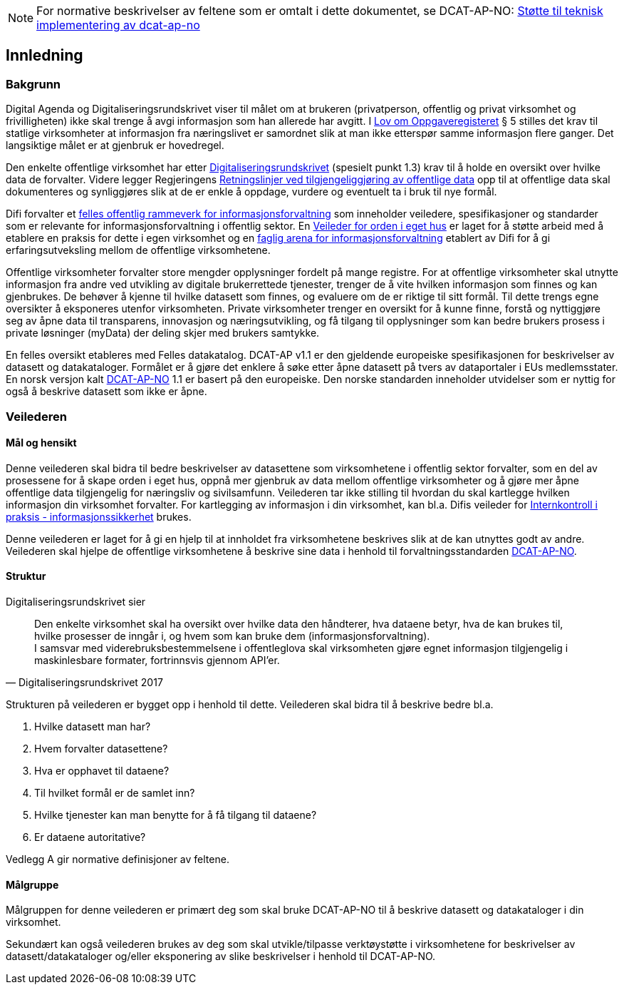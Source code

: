 
NOTE: For normative beskrivelser av feltene som er omtalt i dette dokumentet, se DCAT-AP-NO: https://doc.difi.no/data/dcat-ap-no-stotte-til-teknisk-implementering/[Støtte til teknisk implementering av dcat-ap-no]

== Innledning

=== Bakgrunn

Digital Agenda og Digitaliseringsrundskrivet viser til målet om at brukeren (privatperson, offentlig og privat virksomhet og frivilligheten) ikke skal trenge å avgi informasjon som han allerede har avgitt. I https://lovdata.no/dokument/NL/lov/1997-06-06-35#shareModal[Lov om Oppgaveregisteret] § 5 stilles det krav til statlige virksomheter at informasjon fra næringslivet er samordnet slik at man ikke etterspør samme informasjon flere ganger. Det langsiktige målet er at gjenbruk er hovedregel.

Den enkelte offentlige virksomhet har etter https://www.regjeringen.no/no/dokumenter/digitaliseringsrundskrivet/id2569983/[Digitaliseringsrundskrivet] (spesielt punkt 1.3) krav til å holde en oversikt over hvilke data de forvalter. Videre legger Regjeringens https://www.regjeringen.no/id2536870/[Retningslinjer ved tilgjengeliggjøring av offentlige data] opp til at offentlige data skal dokumenteres og synliggjøres slik at de er enkle å oppdage, vurdere og eventuelt ta i bruk til nye formål.

Difi forvalter et https://www.difi.no/fagomrader-og-tjenester/digitalisering-og-samordning/nasjonal-arkitektur/informasjonsforvaltning[felles offentlig rammeverk for informasjonsforvaltning] som inneholder veiledere, spesifikasjoner og standarder som er  relevante for informasjonsforvaltning i offentlig sektor. En https://www.difi.no/fagomrader-og-tjenester/digitalisering-og-samordning/nasjonal-arkitektur/informasjonsforvaltning/veileder-orden-i-eget-hus[Veileder for orden i eget hus] er laget for å støtte arbeid med å etablere en praksis for dette i egen virksomhet og en https://www.difi.no/fagomrader-og-tjenester/digitalisering-og-samordning/nasjonal-arkitektur/informasjonsforvaltning/faglig-arena-informasjonsforvaltning[faglig arena for informasjonsforvaltning] etablert av Difi for å gi erfaringsutveksling mellom de offentlige virksomhetene.

Offentlige virksomheter forvalter store mengder opplysninger fordelt på mange registre. For at offentlige virksomheter skal utnytte informasjon fra andre ved utvikling av digitale brukerrettede tjenester, trenger de å vite hvilken informasjon som finnes og kan gjenbrukes. De behøver å kjenne til hvilke datasett som finnes, og evaluere om de er riktige til sitt formål. Til dette trengs egne oversikter å eksponeres utenfor virksomheten. Private virksomheter trenger en oversikt for å kunne finne, forstå og nyttiggjøre seg av åpne data til transparens, innovasjon og næringsutvikling, og få tilgang til opplysninger som kan bedre brukers prosess i private løsninger (myData) der deling skjer med brukers samtykke.

En felles oversikt etableres med Felles datakatalog. DCAT-AP v1.1 er den gjeldende europeiske spesifikasjonen for beskrivelser av datasett og datakataloger. Formålet er å gjøre det enklere å søke etter åpne datasett på tvers av dataportaler i EUs medlemsstater. En norsk versjon kalt https://doc.difi.no/dcat-ap-no/[DCAT-AP-NO] 1.1 er basert på den europeiske. Den norske standarden inneholder utvidelser som er nyttig for også å beskrive datasett som ikke er åpne.

=== Veilederen

==== Mål og hensikt

Denne veilederen skal bidra til bedre beskrivelser av datasettene som virksomhetene i offentlig sektor forvalter, som en del av prosessene for å skape orden i eget hus, oppnå mer gjenbruk av data mellom offentlige virksomheter  og å gjøre mer åpne offentlige data tilgjengelig for næringsliv og sivilsamfunn. Veilederen tar ikke stilling til hvordan du skal kartlegge hvilken informasjon din virksomhet forvalter. For kartlegging av informasjon i din virksomhet, kan bl.a. Difis veileder for http://internkontroll.infosikkerhet.difi.no/[Internkontroll i praksis - informasjonssikkerhet] brukes.

Denne veilederen er laget for å gi en hjelp til at innholdet fra virksomhetene beskrives slik at de kan utnyttes godt av andre. Veilederen skal hjelpe de offentlige virksomhetene å beskrive sine data i henhold til forvaltningsstandarden https://doc.difi.no/dcat-ap-no/[DCAT-AP-NO].

==== Struktur

Digitaliseringsrundskrivet sier

[quote, Digitaliseringsrundskrivet 2017]
Den enkelte virksomhet skal ha oversikt over hvilke data den håndterer,  hva dataene betyr, hva de kan brukes til, hvilke prosesser de inngår i, og hvem som kan bruke dem (informasjonsforvaltning). +
I samsvar med viderebruksbestemmelsene i offentleglova skal virksomheten gjøre egnet informasjon tilgjengelig i maskinlesbare formater, fortrinnsvis gjennom API'er.

Strukturen på veilederen er bygget opp i henhold til dette. Veilederen skal bidra til å beskrive bedre bl.a.

 . Hvilke datasett man har?
 . Hvem forvalter datasettene?
 . Hva er opphavet til dataene?
 . Til hvilket formål er de samlet inn?
 . Hvilke tjenester kan man benytte for å få tilgang til dataene?
 . Er dataene autoritative?

Vedlegg A gir normative definisjoner av feltene.

==== Målgruppe

Målgruppen for denne veilederen er primært deg som skal bruke DCAT-AP-NO til å beskrive datasett og datakataloger i din virksomhet.

Sekundært kan også veilederen brukes av deg som skal utvikle/tilpasse verktøystøtte i virksomhetene for beskrivelser av datasett/datakataloger og/eller eksponering av slike beskrivelser i henhold til DCAT-AP-NO.
